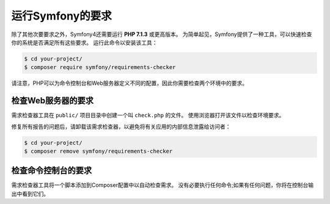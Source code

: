 .. index::
   single: Requirements

.. _requirements-for-running-symfony2:

运行Symfony的要求
================================

除了其他次要要求之外，Symfony4还需要运行 **PHP 7.1.3** 或更高版本。
为简单起见，Symfony提供了一种工具，可以快速检查你的系统是否满足所有这些要求。
运行此命令以安装该工具：

.. code-block:: terminal

    $ cd your-project/
    $ composer require symfony/requirements-checker

请注意，PHP可以为命令控制台和Web服务器定义不同的配置，因此你需要检查两个环境中的要求。

检查Web服务器的要求
----------------------------------------

需求检查器工具在 ``public/`` 项目目录中创建一个叫 ``check.php`` 的文件。
使用浏览器打开该文件以检查环境要求。

修复所有报告的问题后，请卸载该需求检查器，以避免将有关应用的内部信息泄露给访问者：

.. code-block:: terminal

    $ cd your-project/
    $ composer remove symfony/requirements-checker

检查命令控制台的要求
---------------------------------------------

需求检查器工具将一个脚本添加到Composer配置中以自动检查需求。
没有必要执行任何命令;如果有任何问题，你将在控制台输出中看到它们。
